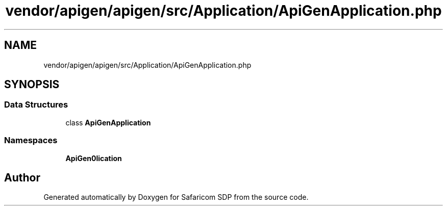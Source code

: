 .TH "vendor/apigen/apigen/src/Application/ApiGenApplication.php" 3 "Sat Sep 26 2020" "Safaricom SDP" \" -*- nroff -*-
.ad l
.nh
.SH NAME
vendor/apigen/apigen/src/Application/ApiGenApplication.php
.SH SYNOPSIS
.br
.PP
.SS "Data Structures"

.in +1c
.ti -1c
.RI "class \fBApiGenApplication\fP"
.br
.in -1c
.SS "Namespaces"

.in +1c
.ti -1c
.RI " \fBApiGen\\Application\fP"
.br
.in -1c
.SH "Author"
.PP 
Generated automatically by Doxygen for Safaricom SDP from the source code\&.
